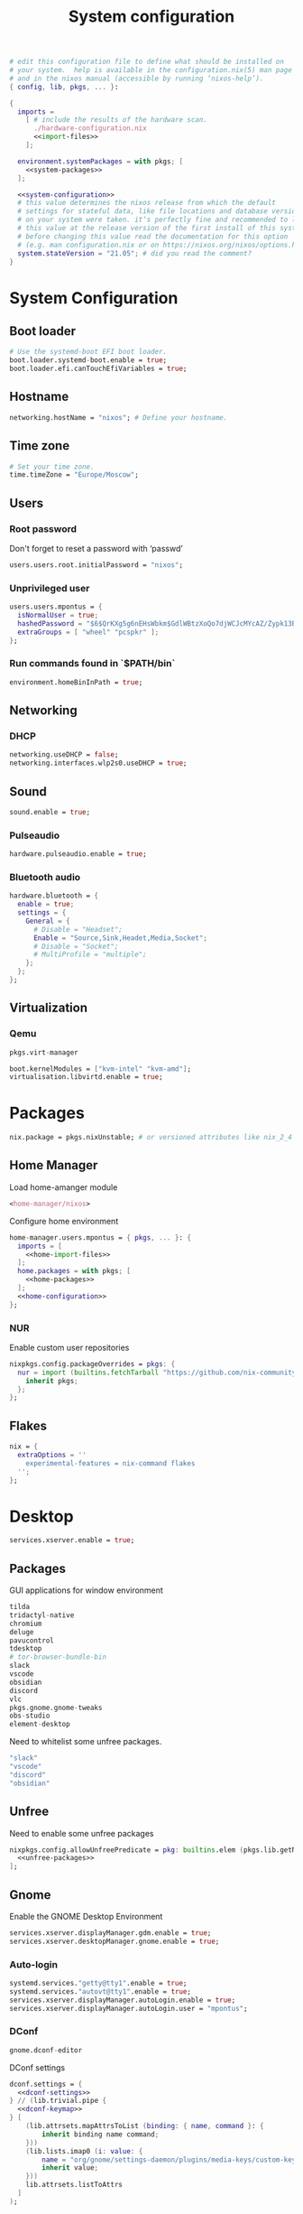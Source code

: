 # -*- eval: (add-hook 'after-save-hook 'org-babel-tangle nil 'local) -*-
#+TITLE: System configuration
#+STARTUP: showall
#+PROPERTY: header-args :tangle no :noweb yes :noweb-ref home-configuration

#+BEGIN_SRC nix :tangle /sudo::/etc/nixos/configuration.nix :noweb-ref none
# edit this configuration file to define what should be installed on
# your system.  help is available in the configuration.nix(5) man page
# and in the nixos manual (accessible by running ‘nixos-help’).
{ config, lib, pkgs, ... }:

{
  imports =
    [ # include the results of the hardware scan.
      ./hardware-configuration.nix
      <<import-files>>
    ];

  environment.systemPackages = with pkgs; [
    <<system-packages>>
  ];

  <<system-configuration>>
  # this value determines the nixos release from which the default
  # settings for stateful data, like file locations and database versions
  # on your system were taken. it‘s perfectly fine and recommended to leave
  # this value at the release version of the first install of this system.
  # before changing this value read the documentation for this option
  # (e.g. man configuration.nix or on https://nixos.org/nixos/options.html).
  system.stateVersion = "21.05"; # did you read the comment?
}
#+END_SRC

* System Configuration
:PROPERTIES:
:header-args: :tangle no :noweb yes :noweb-ref system-configuration
:END:
** Boot loader

#+begin_src nix
# Use the systemd-boot EFI boot loader.
boot.loader.systemd-boot.enable = true;
boot.loader.efi.canTouchEfiVariables = true;
#+end_src

** Hostname
#+begin_src nix
networking.hostName = "nixos"; # Define your hostname.
#+end_src
** Time zone

#+begin_src nix
# Set your time zone.
time.timeZone = "Europe/Moscow";
#+end_src

** Users

*** Root password

Don't forget to reset a password with ‘passwd’

#+begin_src nix
users.users.root.initialPassword = "nixos";
#+end_src

*** Unprivileged user

#+begin_src nix
users.users.mpontus = {
  isNormalUser = true;
  hashedPassword = "$6$QrKXg5g6nEHsWbkm$GdlWBtzXoQo7djWCJcMYcAZ/Zypk13Bq6nETchLc49hstumtoZ2q0tKvvrX3CLxqEmnZhDA8/0aw/Sen9mo5L/";
  extraGroups = [ "wheel" "pcspkr" ];
};
#+end_src

*** Run commands found in `$PATH/bin`

#+begin_src nix
environment.homeBinInPath = true;
#+end_src

** Networking

*** DHCP

#+begin_src nix
networking.useDHCP = false;
networking.interfaces.wlp2s0.useDHCP = true;
#+end_src

*** COMMENT Firewall

# TODO: Needed for vm?
Disabled

#+begin_src nix
# Open ports in the firewall.
# networking.firewall.allowedTCPPorts = [ ... ];
# networking.firewall.allowedUDPPorts = [ ... ];
# Or disable the firewall altogether.
networking.firewall.enable = false;
#+end_src

** Sound

#+begin_src nix
sound.enable = true;
#+end_src

*** Pulseaudio

#+begin_src nix
hardware.pulseaudio.enable = true;
#+end_src

*** Bluetooth audio

#+begin_src nix
hardware.bluetooth = {
  enable = true;
  settings = {
    General = {
      # Disable = "Headset";
      Enable = "Source,Sink,Headet,Media,Socket";
      # Disable = "Socket";
      # MultiProfile = "multiple";
    };
  };
};
#+end_src

*** COMMENT Blueman

#+begin_src nix
services.blueman.enable = true;
#+end_src

** Virtualization
*** Qemu

#+begin_src nix :noweb-ref system-packages
pkgs.virt-manager
#+end_src

#+begin_src nix
boot.kernelModules = ["kvm-intel" "kvm-amd"];
virtualisation.libvirtd.enable = true;
#+end_src

*** COMMENT Virtualbox

#+begin_src nix :noweb-ref nonfree-packages
  "Oracle_VM_VirtualBox_Extension_Pack"
#+end_src

#+begin_src nix :noweb-ref system-configuration
virtualisation.virtualbox.host.enable = true;
virtualisation.virtualbox.host.enableExtensionPack = true;
users.extraGroups.vboxusers.members = ["mpontus"];
#+end_src

* Packages

#+begin_src nix :noweb-ref system-configuration
nix.package = pkgs.nixUnstable; # or versioned attributes like nix_2_4
#+end_src

** Home Manager

Load home-amanger module

#+begin_src nix :noweb-ref import-files
<home-manager/nixos>
#+end_src

Configure home environment

#+begin_src nix :noweb-ref system-configuration
home-manager.users.mpontus = { pkgs, ... }: {
  imports = [
    <<home-import-files>>
  ];
  home.packages = with pkgs; [
    <<home-packages>>
  ];
  <<home-configuration>>
};
#+end_src

*** NUR

Enable custom user repositories

#+begin_src nix :noweb-ref home-configuration
nixpkgs.config.packageOverrides = pkgs: {
  nur = import (builtins.fetchTarball "https://github.com/nix-community/NUR/archive/master.tar.gz") {
    inherit pkgs;
  };
};
#+end_src

** Flakes
#+begin_src nix :noweb-ref system-configuration
nix = {
  extraOptions = ''
    experimental-features = nix-command flakes
  '';
};
#+end_src

* Desktop

#+begin_src nix :noweb-ref system-configuration
services.xserver.enable = true;
#+end_src

** Packages

GUI applications for window environment

#+begin_src nix :noweb-ref home-packages
  tilda
  tridactyl-native
  chromium
  deluge
  pavucontrol
  tdesktop
  # tor-browser-bundle-bin
  slack
  vscode
  obsidian
  discord
  vlc
  pkgs.gnome.gnome-tweaks
  obs-studio
  element-desktop
#+end_src

Need to whitelist some unfree packages.

#+begin_src nix :noweb-ref unfree-packages
  "slack"
  "vscode"
  "discord"
  "obsidian"
#+end_src

** Unfree

Need to enable some unfree packages

#+begin_src nix :noweb-ref home-configuration
nixpkgs.config.allowUnfreePredicate = pkg: builtins.elem (pkgs.lib.getName pkg) [
  <<unfree-packages>>
];
#+end_src

** Gnome

Enable the GNOME Desktop Environment

#+begin_src nix :noweb-ref system-configuration
services.xserver.displayManager.gdm.enable = true;
services.xserver.desktopManager.gnome.enable = true;
#+end_src

*** Auto-login

#+begin_src nix :noweb-ref system-configuration
systemd.services."getty@tty1".enable = true;
systemd.services."autovt@tty1".enable = true;
services.xserver.displayManager.autoLogin.enable = true;
services.xserver.displayManager.autoLogin.user = "mpontus";
#+end_src

*** DConf

#+begin_src nix :noweb-ref home-packages
gnome.dconf-editor
#+end_src

DConf settings

#+begin_src nix
dconf.settings = {
  <<dconf-settings>>
} // (lib.trivial.pipe {
  <<dconf-keymap>>
} [
    (lib.attrsets.mapAttrsToList (binding: { name, command }: {
        inherit binding name command;
    }))
    (lib.lists.imap0 (i: value: {
        name = "org/gnome/settings-daemon/plugins/media-keys/custom-keybindings/custom${toString(i)}";
        inherit value;
    }))
    lib.attrsets.listToAttrs
  ]
);
#+end_src

**** Disable warning message when opening GUI

#+begin_src nix :noweb-ref dconf-settings
"ca/desrt/dconf-editor" = { show-warning = false; };
#+end_src

**** Keybindings

#+begin_src nix :noweb-ref dconf-keymap
"<Super>e" = {
    name = "Switch to Emacs";
    command = "launch-or-raise -W emacs emacs";
};
"<Shift><Super>e" = {
    name = "Switch to Element";
    command = "launch-or-raise -r -W element element-desktop";
};
"<Super>w" = {
    name = "Switch to Firefox";
    command = "launch-or-raise -r -c 'firefox' \"Mozilla Firefox\"";
};
"<Shift><Super>c" = {
    name = "Switch to Chromium";
    command = "launch-or-raise -W chromium-browser -c chromium-browser";
};
"<Super>t" = {
    name = "Switch to Telegram";
    command = "launch-or-raise -r -c telegram-desktop Telegram";
};
"<Shift><Super>w" = {
    name = "Switch to Tor Browser";
    command = "launch-or-raise -r -c 'tor-browser' \"Tor Browser\"";
};
"<Super>m" = {
    name = "Open System Monitor";
    command = "launch-or-raise  -W gnome-system-monitor gnome-system-monitor";
};
"<Super>r" = {
    name = "Switch to Roam";
    command = "launch-or-raise -W \"roam research\" roam-research";
};
"<Super>c" = {
    name = "Switch to Console";
    command = "launch-or-raise -W gnome-terminal-server -c gnome-terminal";
};
"<Super>s" = {
    name = "Switch to Slack";
    command = "launch-or-raise -c slack Slack";
};
"<Super>i" = {
    name = "Switch to Obsidian";
    command = "obsidian";
};
"<Super>a" = {
    name = "Switch to Amazing Marvin";
    command = "launch-or-raise  Marvin";
};
"<Super>v" = {
    name = "Switch to VSCode";
    command = "launch-or-raise -r -W Code code";
};
"<Shift><Super>t" = {
    name = "Switch to TopTracker";
    command = "launch-or-raise -W toptracker -c TopTracker";
};
#+end_src

** XMonad

#+begin_src nix :noweb-ref system-configuration
services.xserver.windowManager.xmonad.enable = true;
#+end_src

** Emacs (system)

#+begin_src nix :noweb-ref system-configuration
services.emacs.enable = true;
#+end_src

*** vterm

#+begin_src nix :noweb-ref system-configuration
services.emacs.package =
  let emacsPackages = pkgs.emacsPackagesFor pkgs.emacs;
  in emacsPackages.emacsWithPackages (epkgs: [epkgs.vterm]);
#+end_src

** COMMENT Emacs

#+begin_src nix :noweb-ref home-packages
(let emacsPackages = pkgs.emacsPackagesFor pkgs.emacs;
 in emacsPackages.emacsWithPackages (epkgs: [epkgs.vterm]))
#+end_src

** Firefox (system)

#+begin_src nix :noweb-ref system-packages
firefox
#+end_src

** COMMENT Firefox

#+begin_src nix
programs.firefox.enable = true;
#+end_src

*** Native extensions
#
#+begin_src nix
programs.firefox.package = pkgs.firefox.override {
  # See nixpkgs' firefox/wrapper.nix to check which options you can use
  cfg = {
    # Gnome shell native connector
    enableGnomeExtensions = true;
    # Tridactyl native connector
    enableTridactylNative = true;
  };
};
#+end_src

*** Addons

#+begin_src nix
programs.firefox.extensions = with pkgs.nur.repos.rycee.firefox-addons; [
  https-everywhere
  privacy-badger
];
#+end_src

*** Gestures

Make firefox use xinput2 for improved touchscreen support

#+begin_src nix
home.sessionVariables = {
  MOZ_USE_XINPUT2 = "1";
};
#+end_src

** X11 utils

#+begin_src nix :noweb-ref home-packages
xclip
xdotool
xorg.xprop
xorg.xwininfo
#+end_src

** Fonts

#+begin_src nix :noweb-ref system-configuration
fonts = {
  enableDefaultFonts = false;
  fonts = with pkgs; [
    noto-fonts
    noto-fonts-cjk
    # noto-fonts-emoji
    twitter-color-emoji
    liberation_ttf
    fira-code
    fira-code-symbols
    mplus-outline-fonts
    dina-font
    proggyfonts
    source-code-pro
    gentium
  ];
};
#+end_src
* Terminal

** Packages

Console / terminal / headless packages

#+begin_src nix :noweb-ref home-packages
ag
ripgrep
htop
awscli2
cmake
fd
file
git
gnupg
hub
imagemagick
jq
ledger
libtool
ncdu
nodejs
pass
pkgs.nodePackages.node2nix
ripgrep
tree
tree
unzip
wmctrl
xclip
xdotool
yarn
#+end_src

** fish


#+begin_src nix :noweb-ref home-configuration
programs.fish = {
  enable = true;
  plugins = [{
    name = "z";
    src = pkgs.fetchFromGitHub {
      owner = "jethrokuan";
      repo = "z";
      rev = "e0e1b9dfdba362f8ab1ae8c1afc7ccf62b89f7eb";
      sha256 = "0dbnir6jbwjpjalz14snzd3cgdysgcs3raznsijd6savad3qhijc";
    };
  }];
};
#+end_src

** bash
#+begin_src nix
programs.bash = {
  enable = true;
  historySize = 100000;
  historyFileSize = 100000;
  historyControl = ["ignoredups" "erasedups"];
  initExtra = ''
      source "$HOME/.nix-profile/etc/profile.d/hm-session-vars.sh"
      export PATH="$HOME/.npm-packages/bin:$PATH"
    '';
  # bashrcExtra = ''
  #   export PROMPT_COMMAND="history -a; history -c; history -r"
  # '';
  enableVteIntegration = true;
};

#+end_src
** sudo

Increase sudo password timeout

#+begin_src nix :noweb-ref system-configuration
security.sudo.extraConfig = ''
    Defaults        env_reset,timestamp_timeout=30
  '';
#+end_src

** vim

#+begin_src nix :noweb-ref system-configuration
# Use vim as default editor
programs.vim.defaultEditor = true;
#+end_src

** locate

#+begin_src nix :noweb-ref system-configuration
# Enable `locate` command
services.locate = {
  enable = true;
  locate = pkgs.mlocate;
  localuser = null;
  interval = "1h";
};
#+end_src
** gpg-agent

  #+begin_src nix
  services.gpg-agent = {
    enable = true;
    defaultCacheTtl = 1800;
    enableSshSupport = true;
  };
  #+end_src
